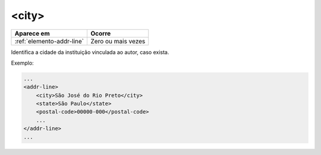 .. _elemento-city:

<city>
======

+---------------------------+--------------------+
| Aparece em                | Ocorre             |
+===========================+====================+
| :ref:`elemento-addr-line` | Zero ou mais vezes |
+---------------------------+--------------------+



Identifica a cidade da instituição vinculada ao autor, caso exista.

Exemplo:


.. code-block:: xml

    ...
    <addr-line>
        <city>São José do Rio Preto</city>
        <state>São Paulo</state>
        <postal-code>00000-000</postal-code>
        ...
    </addr-line>
    ...


.. {"reviewed_on": "20170905", "by": "carolina.tanigushi@scielo.org"}
